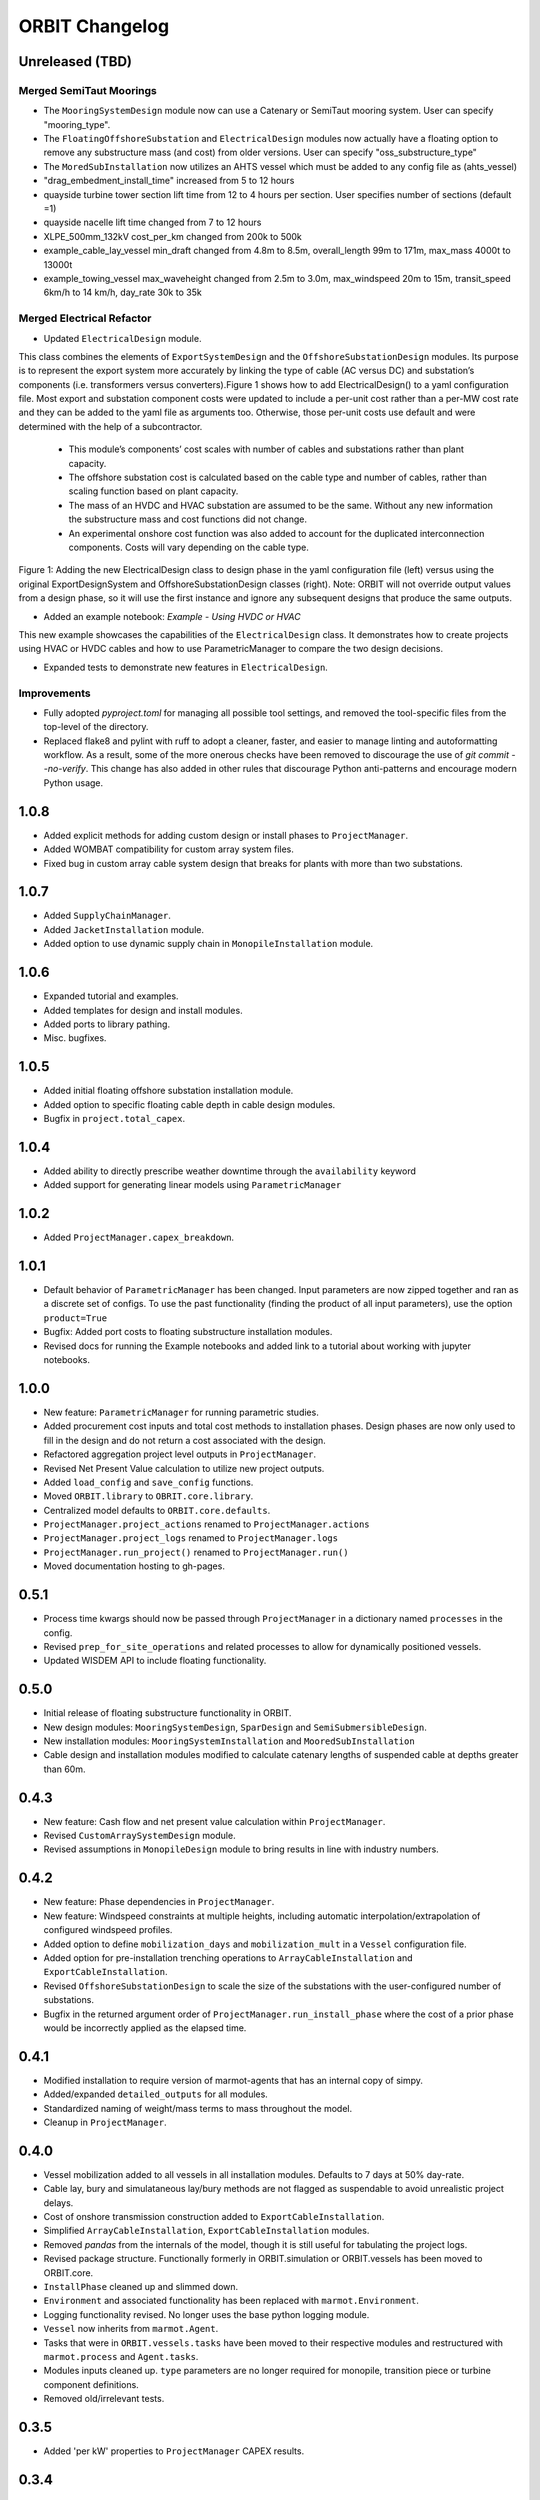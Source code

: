 .. _changelog:

ORBIT Changelog
===============

Unreleased (TBD)
----------------

Merged SemiTaut Moorings
~~~~~~~~~~~~~~~~~~~~~~~~

- The ``MooringSystemDesign`` module now can use a Catenary or SemiTaut mooring system. User can specify "mooring_type".
- The ``FloatingOffshoreSubstation`` and ``ElectricalDesign`` modules now actually have a floating option to remove any substructure mass (and cost) from older versions. User can specify "oss_substructure_type"
- The ``MoredSubInstallation`` now utilizes an AHTS vessel which must be added to any config file as (ahts_vessel)
- "drag_embedment_install_time" increased from 5 to 12 hours
- quayside turbine tower section lift time from 12 to 4 hours per section. User specifies number of sections (default =1)
- quayside nacelle lift time changed from 7 to 12 hours
- XLPE_500mm_132kV cost_per_km changed from 200k to 500k
- example_cable_lay_vessel min_draft changed from 4.8m to 8.5m, overall_length 99m to 171m, max_mass 4000t to 13000t
- example_towing_vessel max_waveheight changed from 2.5m to 3.0m, max_windspeed 20m to 15m, transit_speed 6km/h to 14 km/h, day_rate 30k to 35k

Merged Electrical Refactor
~~~~~~~~~~~~~~~~~~~~~~~~~~

- Updated ``ElectricalDesign`` module.
This class combines the elements of ``ExportSystemDesign`` and the ``OffshoreSubstationDesign`` modules. Its purpose is to represent the export system more accurately
by linking the type of cable (AC versus DC) and substation’s components (i.e. transformers versus converters).Figure 1 shows how to add ElectricalDesign() to a yaml
configuration file. Most export and substation component costs were updated to include a per-unit cost rather than a per-MW cost rate and they can be added to the
yaml file as arguments too. Otherwise, those per-unit costs use default and were determined with the help of a subcontractor.
    - This module’s components’ cost scales with number of cables and substations rather than plant capacity.
    - The offshore substation cost is calculated based on the cable type and number of cables, rather than scaling function based on plant capacity.
    - The mass of an HVDC and HVAC substation are assumed to be the same. Without any new information the substructure mass and cost functions did not change.
    - An experimental onshore cost function was also added to account for the duplicated interconnection components. Costs will vary depending on the cable type.

.. image:: ./images/ElectricalDesignConfig.png

Figure 1: Adding the new ElectricalDesign class to design phase in the yaml configuration file (left) versus using the original ExportDesignSystem and
OffshoreSubstationDesign classes (right). Note: ORBIT will not override output values from a design phase, so it will use the first instance and ignore
any subsequent designs that produce the same outputs.

- Added an example notebook: `Example - Using HVDC or HVAC`
This new example showcases the capabilities of the ``ElectricalDesign`` class. It demonstrates how to create projects using HVAC or HVDC cables and
how to use ParametricManager to compare the two design decisions.

- Expanded tests to demonstrate new features in ``ElectricalDesign``.

Improvements
~~~~~~~~~~~~
- Fully adopted `pyproject.toml` for managing all possible tool settings, and
  removed the tool-specific files from the top-level of the directory.
- Replaced flake8 and pylint with ruff to adopt a cleaner, faster, and easier
  to manage linting and autoformatting workflow. As a result, some of the more
  onerous checks have been removed to discourage the use of
  `git commit --no-verify`. This change has also added in other rules that
  discourage Python anti-patterns and encourage modern Python usage.

1.0.8
-----

- Added explicit methods for adding custom design or install phases to
  ``ProjectManager``.
- Added WOMBAT compatibility for custom array system files.
- Fixed bug in custom array cable system design that breaks for plants with
  more than two substations.

1.0.7
-----

- Added ``SupplyChainManager``.
- Added ``JacketInstallation`` module.
- Added option to use dynamic supply chain in ``MonopileInstallation`` module.

1.0.6
-----

- Expanded tutorial and examples.
- Added templates for design and install modules.
- Added ports to library pathing.
- Misc. bugfixes.

1.0.5
-----

- Added initial floating offshore substation installation module.
- Added option to specific floating cable depth in cable design modules.
- Bugfix in ``project.total_capex``.

1.0.4
-----

- Added ability to directly prescribe weather downtime through the
  ``availability`` keyword
- Added support for generating linear models using ``ParametricManager``

1.0.2
-----

- Added ``ProjectManager.capex_breakdown``.

1.0.1
-----

- Default behavior of ``ParametricManager`` has been changed. Input parameters
  are now zipped together and ran as a discrete set of configs. To use the past
  functionality (finding the product of all input parameters), use the option
  ``product=True``
- Bugfix: Added port costs to floating substructure installation modules.
- Revised docs for running the Example notebooks and added link to a tutorial
  about working with jupyter notebooks.

1.0.0
-----

- New feature: ``ParametricManager`` for running parametric studies.
- Added procurement cost inputs and total cost methods to installation phases.
  Design phases are now only used to fill in the design and do not return a
  cost associated with the design.
- Refactored aggregation project level outputs in ``ProjectManager``.
- Revised Net Present Value calculation to utilize new project outputs.
- Added ``load_config`` and ``save_config`` functions.
- Moved ``ORBIT.library`` to ``OBRIT.core.library``.
- Centralized model defaults to ``ORBIT.core.defaults``.
- ``ProjectManager.project_actions`` renamed to ``ProjectManager.actions``
- ``ProjectManager.project_logs`` renamed to ``ProjectManager.logs``
- ``ProjectManager.run_project()`` renamed to ``ProjectManager.run()``
- Moved documentation hosting to gh-pages.

0.5.1
-----

- Process time kwargs should now be passed through ``ProjectManager`` in a
  dictionary named ``processes`` in the config.
- Revised ``prep_for_site_operations`` and related processes to allow for
  dynamically positioned vessels.
- Updated WISDEM API to include floating functionality.

0.5.0
-----

- Initial release of floating substructure functionality in ORBIT.
- New design modules: ``MooringSystemDesign``, ``SparDesign`` and
  ``SemiSubmersibleDesign``.
- New installation modules: ``MooringSystemInstallation`` and
  ``MooredSubInstallation``
- Cable design and installation modules modified to calculate catenary lengths
  of suspended cable at depths greater than 60m.

0.4.3
-----

- New feature: Cash flow and net present value calculation within
  ``ProjectManager``.
- Revised ``CustomArraySystemDesign`` module.
- Revised assumptions in ``MonopileDesign`` module to bring results in line
  with industry numbers.

0.4.2
-----

- New feature: Phase dependencies in ``ProjectManager``.
- New feature: Windspeed constraints at multiple heights, including automatic
  interpolation/extrapolation of configured windspeed profiles.
- Added option to define ``mobilization_days`` and ``mobilization_mult`` in a
  ``Vessel`` configuration file.
- Added option for pre-installation trenching operations to
  ``ArrayCableInstallation`` and ``ExportCableInstallation``.
- Revised ``OffshoreSubstationDesign`` to scale the size of the substations
  with the user-configured number of substations.
- Bugfix in the returned argument order of ``ProjectManager.run_install_phase``
  where the cost of a prior phase would be incorrectly applied as the elapsed
  time.

0.4.1
-----

- Modified installation to require version of marmot-agents that has an
  internal copy of simpy.
- Added/expanded ``detailed_outputs`` for all modules.
- Standardized naming of weight/mass terms to mass throughout the model.
- Cleanup in ``ProjectManager``.

0.4.0
-----

- Vessel mobilization added to all vessels in all installation modules.
  Defaults to 7 days at 50% day-rate.
- Cable lay, bury and simulataneous lay/bury methods are not flagged as
  suspendable to avoid unrealistic project delays.
- Cost of onshore transmission construction added to
  ``ExportCableInstallation``.
- Simplified ``ArrayCableInstallation``, ``ExportCableInstallation`` modules.
- Removed `pandas` from the internals of the model, though it is still useful
  for tabulating the project logs.
- Revised package structure. Functionally formerly in ORBIT.simulation or
  ORBIT.vessels has been moved to ORBIT.core.
- ``InstallPhase`` cleaned up and slimmed down.
- ``Environment`` and associated functionality has been replaced with
  ``marmot.Environment``.
- Logging functionality revised. No longer uses the base python logging module.
- ``Vessel`` now inherits from ``marmot.Agent``.
- Tasks that were in ``ORBIT.vessels.tasks`` have been moved to their
  respective modules and restructured with ``marmot.process`` and
  ``Agent.tasks``.
- Modules inputs cleaned up. ``type`` parameters are no longer required for
  monopile, transition piece or turbine component definitions.
- Removed old/irrelevant tests.

0.3.5
-----

- Added 'per kW' properties to ``ProjectManager`` CAPEX results.

0.3.4
-----

- Added configuration to ``ProjectManager`` that allows exceptions to be caught
  within individual modules and allows the project as a whole to continue.
- Fixed installation process when installing from GitHub.

0.3.3
-----

- Added configuration for multiple tower sections in ``TurbineInstallation``.
- Added configuration for seperate lay/burial in ``ArrayCableInstallation`` and
  ``ExportCableInstallation``.
- Overhauled test suite and associated library.
- Bugfix in ``CableCarousel``.
- Expanded WISDEM Fixed API.

0.3.2
-----

- Initial release of fixed substructure WISDEM API
- Material cost for monopiles and transition pieces added to ``MonopileDesign``
- Updated ``ProjectManager`` to allow user to override default ``DesignPhase``
  results
- Moved config validation to ``BasePhase`` and added call to
  ``self.validate_config`` for all current modules
- Config validation logic reworked so dicts of optional values are not
  required
- Added method to resolve project capacity in ``ProjectManager``. A user can
  now input ``plant.num_turbines`` and ``turbine.turbine_rating`` and
  ``plant.capacity`` will be added to the config.
- Added initial set of standardized inputs to ``ProjectManager``:

  - ``self.installation_capex``
  - ``self.installation_time``
  - ``self.project_days``
  - ``self.bos_capex``
  - ``self.turbine_capex``
  - ``self.total_capex``

0.3.1
-----

- Updated README
